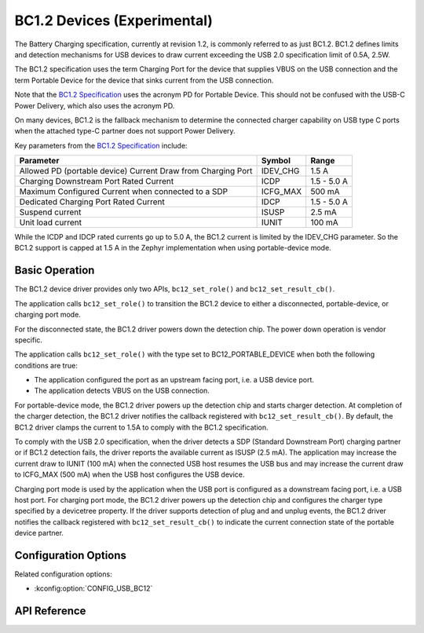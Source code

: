 .. _usb_bc12_api:

BC1.2 Devices (Experimental)
#######################################

The Battery Charging specification, currently at revision 1.2, is commonly
referred to as just BC1.2. BC1.2 defines limits and detection mechanisms for USB
devices to draw current exceeding the USB 2.0 specification limit of 0.5A, 2.5W.

The BC1.2 specification uses the term Charging Port for the device that supplies
VBUS on the USB connection and the term Portable Device for the device that
sinks current from the USB connection.

Note that the `BC1.2 Specification`_ uses the acronym PD for Portable Device. This
should not be confused with the USB-C Power Delivery, which also uses the
acronym PD.

On many devices, BC1.2 is the fallback mechanism to determine the connected
charger capability on USB type C ports when the attached type-C partner does not
support Power Delivery.

Key parameters from the `BC1.2 Specification`_ include:

============================================================  ========  ===========
Parameter                                                     Symbol    Range
============================================================  ========  ===========
Allowed PD (portable device) Current Draw from Charging Port  IDEV_CHG  1.5 A
Charging Downstream Port Rated Current                        ICDP      1.5 - 5.0 A
Maximum Configured Current when connected to a SDP            ICFG_MAX  500 mA
Dedicated Charging Port Rated Current                         IDCP      1.5 - 5.0 A
Suspend current                                               ISUSP     2.5 mA
Unit load current                                             IUNIT     100 mA
============================================================  ========  ===========

While the ICDP and IDCP rated currents go up to 5.0 A, the BC1.2 current is
limited by the IDEV_CHG parameter. So the BC1.2 support is capped at 1.5 A in
the Zephyr implementation when using portable-device mode.

.. _BC1.2 Specification: https://www.usb.org/document-library/battery-charging-v12-spec-and-adopters-agreement

Basic Operation
***************

The BC1.2 device driver provides only two APIs, ``bc12_set_role()`` and
``bc12_set_result_cb()``.

The application calls ``bc12_set_role()`` to transition the BC1.2 device to
either a disconnected, portable-device, or charging port mode.

For the disconnected state, the BC1.2 driver powers down the detection chip.
The power down operation is vendor specific.

The application calls ``bc12_set_role()`` with the type set to
BC12_PORTABLE_DEVICE when both the following conditions are true:

* The application configured the port as an upstream facing port, i.e. a USB
  device port.
* The application detects VBUS on the USB connection.

For portable-device mode, the BC1.2 driver powers up the detection chip and
starts charger detection. At completion of the charger detection, the BC1.2
driver notifies the callback registered with ``bc12_set_result_cb()``. By
default, the BC1.2 driver clamps the current to 1.5A to comply with the BC1.2
specification.

To comply with the USB 2.0 specification, when the driver detects a SDP
(Standard Downstream Port) charging partner or if BC1.2 detection fails, the
driver reports the available current as ISUSP (2.5 mA). The application may
increase the current draw to IUNIT (100 mA) when the connected USB host resumes
the USB bus and may increase the current draw to ICFG_MAX (500 mA) when the USB
host configures the USB device.

Charging port mode is used by the application when the USB port is configured as
a downstream facing port, i.e. a USB host port. For charging port mode, the
BC1.2 driver powers up the detection chip and configures the charger type
specified by a devicetree property. If the driver supports detection of plug and
and unplug events, the BC1.2 driver notifies the callback registered with
``bc12_set_result_cb()`` to indicate the current connection state of the
portable device partner.

Configuration Options
*********************

Related configuration options:

* :kconfig:option:`CONFIG_USB_BC12`

.. _bc12_api_reference:

API Reference
*************

